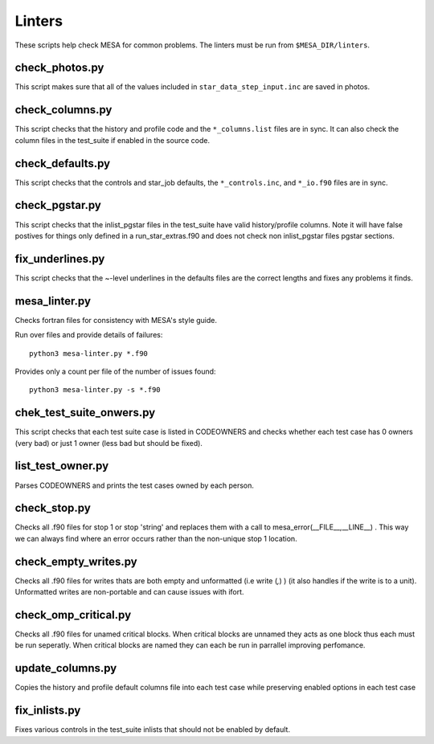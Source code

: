 =======
Linters
=======

These scripts help check MESA for common problems.
The linters must be run from ``$MESA_DIR/linters``.

check_photos.py
---------------

This script makes sure that all of the values included in
``star_data_step_input.inc`` are saved in photos.


check_columns.py
----------------

This script checks that the history and profile code and the
``*_columns.list`` files are in sync. It can also check the column files
in the test_suite if enabled in the source code.

check_defaults.py
-----------------

This script checks that the controls and star_job defaults, the
``*_controls.inc``, and ``*_io.f90`` files are in sync. 

check_pgstar.py
----------------

This script checks that the inlist_pgstar files in the test_suite
have valid history/profile columns. Note it will have false postives for things only
defined in a run_star_extras.f90 and does not check non inlist_pgstar files
pgstar sections.


fix_underlines.py
-----------------

This script checks that the ~-level underlines in the defaults files
are the correct lengths and fixes any problems it finds.


mesa_linter.py
--------------

Checks fortran files for consistency with MESA's style guide.

Run over files and provide details of failures::

  python3 mesa-linter.py *.f90
	 
Provides only a count per file of the number of issues found::

  python3 mesa-linter.py -s *.f90

chek_test_suite_onwers.py
-------------------------

This script checks that each test suite case is listed in CODEOWNERS and
checks whether each test case has 0 owners (very bad) or just 1 owner
(less bad but should be fixed).

list_test_owner.py
------------------

Parses CODEOWNERS and prints the test cases owned by each person.

check_stop.py
-------------

Checks all .f90 files for stop 1 or stop 'string' and replaces them with a call
to mesa_error(__FILE__,__LINE__) . This way we can always find where an error
occurs rather than the non-unique stop 1 location.


check_empty_writes.py
---------------------

Checks all .f90 files for writes thats are both empty and unformatted (i.e write (*,*) ) (it also handles if the 
write is to a unit). Unformatted writes are non-portable and can cause issues with ifort.

check_omp_critical.py
---------------------

Checks all .f90 files for unamed critical blocks. When critical blocks are unnamed they acts as one block
thus each must be run seperatly. When critical blocks are named they can each be run in parrallel improving 
perfomance.


update_columns.py
-----------------

Copies the history and profile default columns file into each test case while preserving enabled
options in each test case


fix_inlists.py
--------------

Fixes various controls in the test_suite inlists that should not be enabled by default.
